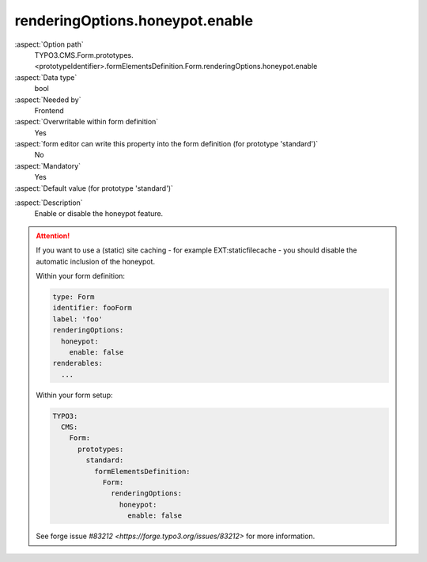 renderingOptions.honeypot.enable
--------------------------------

:aspect:`Option path`
      TYPO3.CMS.Form.prototypes.<prototypeIdentifier>.formElementsDefinition.Form.renderingOptions.honeypot.enable

:aspect:`Data type`
      bool

:aspect:`Needed by`
      Frontend

:aspect:`Overwritable within form definition`
      Yes

:aspect:`form editor can write this property into the form definition (for prototype 'standard')`
      No

:aspect:`Mandatory`
      Yes

:aspect:`Default value (for prototype 'standard')`
      .. code-block:: yaml
         :linenos:
         :emphasize-lines: 20

         Form:
           renderingOptions:
             translation:
               translationFile: 'EXT:form/Resources/Private/Language/locallang.xlf'
             templateRootPaths:
               10: 'EXT:form/Resources/Private/Frontend/Templates/'
             partialRootPaths:
               10: 'EXT:form/Resources/Private/Frontend/Partials/'
             layoutRootPaths:
               10: 'EXT:form/Resources/Private/Frontend/Layouts/'
             addQueryString: false
             argumentsToBeExcludedFromQueryString: {  }
             additionalParams: {  }
             controllerAction: perform
             httpMethod: post
             httpEnctype: multipart/form-data
             _isCompositeFormElement: false
             _isTopLevelFormElement: true
             honeypot:
               enable: true
               formElementToUse: Honeypot
             submitButtonLabel: Submit
             skipUnknownElements: true

.. :aspect:`Good to know`
      ToDo

:aspect:`Description`
      Enable or disable the honeypot feature.

.. attention::

   If you want to use a (static) site caching - for example EXT:staticfilecache -
   you should disable the automatic inclusion of the honeypot.

   Within your form definition:

   .. code-block:: yaml

      type: Form
      identifier: fooForm
      label: 'foo'
      renderingOptions:
        honeypot:
          enable: false
      renderables:
        ...

   Within your form setup:

   .. code-block:: yaml

      TYPO3:
        CMS:
          Form:
            prototypes:
              standard:
                formElementsDefinition:
                  Form:
                    renderingOptions:
                      honeypot:
                        enable: false

   See forge issue `#83212 <https://forge.typo3.org/issues/83212>` for more
   information.